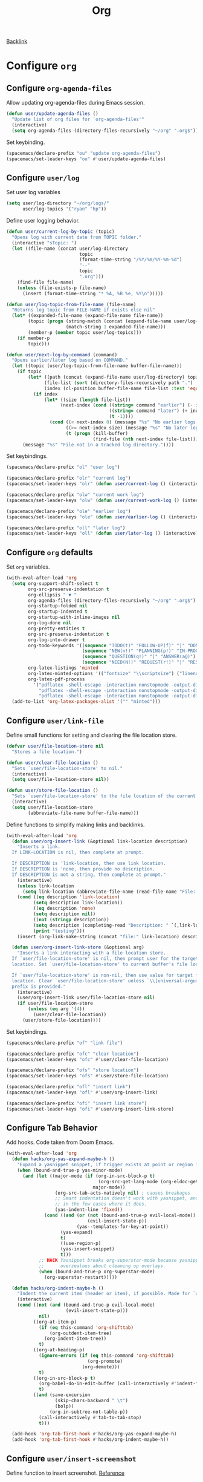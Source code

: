 #+title: Org

[[file:configuration.org::*Configure =org=][Backlink]]

* Configure =org=

** Configure =org-agenda-files=

Allow updating org-agenda-files during Emacs session.

#+begin_src emacs-lisp
(defun user/update-agenda-files ()
  "Update list of org files for `org-agenda-files'"
  (interactive)
  (setq org-agenda-files (directory-files-recursively "~/org" ".org$")))
#+end_src

Set keybinding.

#+begin_src emacs-lisp
(spacemacs/declare-prefix "ou" "update org-agenda-files")
(spacemacs/set-leader-keys "ou" #'user/update-agenda-files)
#+end_src

** Configure =user/log=

Set user log variables

#+begin_src emacs-lisp
(setq user/log-directory "~/org/logs/"
      user/log-topics '("ryan" "hp"))
#+end_src

Define user logging behavior.

#+begin_src emacs-lisp
(defun user/current-log-by-topic (topic)
  "Opens log with current date from TOPIC folder."
  (interactive "sTopic: ")
  (let ((file-name (concat user/log-directory
                           topic
                           (format-time-string "/%Y/%m/%Y-%m-%d")
                           "--"
                           topic
                           ".org")))
    (find-file file-name)
    (unless (file-exists-p file-name)
      (insert (format-time-string "* %A, %B %e, %Y\n")))))

(defun user/log-topic-from-file-name (file-name)
  "Returns log topic from FILE-NAME if exists else nil"
  (let* ((expanded-file-name (expand-file-name file-name))
        (topic (progn (string-match (concat (expand-file-name user/log-directory) "\\([^/]+\\)/") expanded-file-name)
                      (match-string 1 expanded-file-name)))
        (member-p (member topic user/log-topics)))
    (if member-p
        topic)))

(defun user/next-log-by-command (command)
  "Opens earlier/later log based on COMMAND."
  (let ((topic (user/log-topic-from-file-name buffer-file-name)))
    (if topic
        (let* ((path (concat (expand-file-name user/log-directory) topic "/"))
              (file-list (sort (directory-files-recursively path ".") 'string<))
              (index (cl-position buffer-file-name file-list :test 'equal)))
          (if index
              (let* ((size (length file-list))
                    (next-index (cond ((string= command "earlier") (- index 1))
                                      ((string= command "later") (+ index 1))
                                      (t -1))))
                (cond ((< next-index 0) (message "%s" "No earlier logs."))
                      ((>= next-index size) (message "%s" "No later logs."))
                      (t (progn (kill-buffer)
                                (find-file (nth next-index file-list))))))))
      (message "%s" "File not in a tracked log directory."))))
#+end_src

Set keybindings.

#+begin_src emacs-lisp
(spacemacs/declare-prefix "ol" "user log")

(spacemacs/declare-prefix "olr" "current log")
(spacemacs/set-leader-keys "olr" (defun user/current-log () (interactive) (user/current-log-by-topic "ryan")))

(spacemacs/declare-prefix "olw" "current work log")
(spacemacs/set-leader-keys "olw" (defun user/current-work-log () (interactive) (user/current-log-by-topic "hp")))

(spacemacs/declare-prefix "ole" "earlier log")
(spacemacs/set-leader-keys "ole" (defun user/earlier-log () (interactive) (user/next-log-by-command "earlier")))

(spacemacs/declare-prefix "oll" "later log")
(spacemacs/set-leader-keys "oll" (defun user/later-log () (interactive) (user/next-log-by-command "later")))
#+end_src

** Configure =org= defaults

Set =org= variables.

#+begin_src emacs-lisp
(with-eval-after-load 'org
  (setq org-support-shift-select t
        org-src-preserve-indentation t
        org-ellipsis " ▼ "
        org-agenda-files (directory-files-recursively "~/org" ".org$")
        org-startup-folded nil
        org-startup-indented t
        org-startup-with-inline-images nil
        org-log-done nil
        org-pretty-entities t
        org-src-preserve-indentation t
        org-log-into-drawer t
        org-todo-keywords '((sequence "TODO(t)" "FOLLOW-UP(f)" "|" "DONE(d)")
                            (sequence "NEW(n!)" "PLANNING(p!)" "IN-PROGRESS(i@)" "WAITING(w@)" "|" "COMPLETED(c@)" "CANCELED(C@)" "SUSPENDED(s@)")
                            (sequence "QUESTION(q!)" "|" "ANSWER(a@)")
                            (sequence "NEED(N!)" "REQUEST(r!)" "|" "RESPONSE(R@)"))
        org-latex-listings 'minted
        org-latex-minted-options '(("fontsize" "\\scriptsize") ("linenos" ""))
        org-latex-pdf-process
          '("pdflatex -shell-escape -interaction nonstopmode -output-directory %o %f"
            "pdflatex -shell-escape -interaction nonstopmode -output-directory %o %f"
            "pdflatex -shell-escape -interaction nonstopmode -output-directory %o %f"))
  (add-to-list 'org-latex-packages-alist '("" "minted")))
#+end_src

** Configure =user/link-file=

Define small functions for setting and clearing the file location store.

#+begin_src emacs-lisp
(defvar user/file-location-store nil
  "Stores a file location.")

(defun user/clear-file-location ()
  "Sets `user/file-location-store' to nil."
  (interactive)
  (setq user/file-location-store nil))

(defun user/store-file-location ()
  "Sets `user/file-location-store' to the file location of the current buffer."
  (interactive)
  (setq user/file-location-store
        (abbreviate-file-name buffer-file-name)))
#+end_src

Define functions to simplify making links and backlinks.

#+begin_src emacs-lisp
(with-eval-after-load 'org
  (defun user/org-insert-link (&optional link-location description)
    "Inserts a link.
  If LINK-LOCATION is nil, then complete at prompt.

  If DESCRIPTION is 'link-location, then use link location.
  If DESCRIPTION is 'none, then provide no description.
  If DESCRIPTION is not a string, then complete at prompt."
    (interactive)
    (unless link-location
      (setq link-location (abbreviate-file-name (read-file-name "File: "))))
    (cond ((eq description 'link-location)
          (setq description link-location))
          ((eq description 'none)
          (setq description nil))
          ((not (stringp description))
          (setq description (completing-read "Description: " `(,link-location)))
          (print "testing")))
    (insert (org-link-make-string (concat "file:" link-location) description)))

  (defun user/org-insert-link-store (&optional arg)
    "Inserts a link interacting with a file location store.
  If `user/file-location-store' is nil, then prompt user for the target file
  location. Set `user/file-location-store' to current buffer's file location.

  If `user/file-location-store' is non-nil, then use value for target file
  location. Clear `user/file-location-store' unless `\\[universal-argument]'
  prefix is provided."
    (interactive)
    (user/org-insert-link user/file-location-store nil)
    (if user/file-location-store
        (unless (eq arg '(4))
          (user/clear-file-location))
      (user/store-file-location))))
#+end_src

Set keybindings.

#+begin_src emacs-lisp
(spacemacs/declare-prefix "of" "link file")

(spacemacs/declare-prefix "ofc" "clear location")
(spacemacs/set-leader-keys "ofc" #'user/clear-file-location)

(spacemacs/declare-prefix "ofs" "store location")
(spacemacs/set-leader-keys "ofs" #'user/store-file-location)

(spacemacs/declare-prefix "ofl" "insert link")
(spacemacs/set-leader-keys "ofl" #'user/org-insert-link)

(spacemacs/declare-prefix "ofi" "insert link store")
(spacemacs/set-leader-keys "ofi" #'user/org-insert-link-store)
#+end_src

** Configure Tab Behavior

Add hooks. Code taken from Doom Emacs.

#+begin_src emacs-lisp
(with-eval-after-load 'org
  (defun hacks/org-yas-expand-maybe-h ()
    "Expand a yasnippet snippet, if trigger exists at point or region is active. Made for `org-tab-first-hook'."
    (when (bound-and-true-p yas-minor-mode)
      (and (let ((major-mode (if (org-in-src-block-p t)
                                  (org-src-get-lang-mode (org-eldoc-get-src-lang))
                                major-mode))
                  (org-src-tab-acts-natively nil) ; causes breakages
                  ;; Smart indentation doesn't work with yasnippet, and painfully slow
                  ;; in the few cases where it does.
                  (yas-indent-line 'fixed))
              (cond ((and (or (not (bound-and-true-p evil-local-mode))
                              (evil-insert-state-p))
                          (yas--templates-for-key-at-point))
                    (yas-expand)
                    t)
                    ((use-region-p)
                    (yas-insert-snippet)
                    t)))
            ;; HACK Yasnippet breaks org-superstar-mode because yasnippets is
            ;;      overzealous about cleaning up overlays.
            (when (bound-and-true-p org-superstar-mode)
              (org-superstar-restart)))))

  (defun hacks/org-indent-maybe-h ()
    "Indent the current item (header or item), if possible. Made for `org-tab-first-hook' in evil-mode."
    (interactive)
    (cond ((not (and (bound-and-true-p evil-local-mode)
                      (evil-insert-state-p)))
            nil)
          ((org-at-item-p)
            (if (eq this-command 'org-shifttab)
                (org-outdent-item-tree)
              (org-indent-item-tree))
            t)
          ((org-at-heading-p)
            (ignore-errors (if (eq this-command 'org-shifttab)
                              (org-promote)
                            (org-demote)))
            t)
          ((org-in-src-block-p t)
            (org-babel-do-in-edit-buffer (call-interactively #'indent-for-tab-command))
            t)
          ((and (save-excursion
                  (skip-chars-backward " \t")
                  (bolp))
                (org-in-subtree-not-table-p))
            (call-interactively #'tab-to-tab-stop)
            t)))

  (add-hook 'org-tab-first-hook #'hacks/org-yas-expand-maybe-h)
  (add-hook 'org-tab-first-hook #'hacks/org-indent-maybe-h))
#+end_src

** Configure =user/insert-screenshot=

Define function to insert screenshot. [[https://stackoverflow.com/questions/17435995/paste-an-image-on-clipboard-to-emacs-org-mode-file-without-saving-it][Reference]]

Function depends on ImageMagick and xclip.

#+begin_src emacs-lisp
(defun user/insert-screenshot ()
  "Saves screenshot from clipboard into a timestamped file in a subdirectory
using the buffer name and inserts a link to the screenshot."
  (interactive)
  (let* ((xclip-targets (shell-command-to-string "xclip -selection clipboard -target TARGETS -o"))
         (extension (cond ((string-match-p "image/png" xclip-targets) "png")
                          ((string-match-p "image/bmp" xclip-targets) "bmp")
                          (t "error"))))
    (if (member extension '("bmp" "png"))
        (let* ((image-directory (concat buffer-file-name ".d"))
               (image-file-name (concat image-directory "/" (format-time-string "%Y-%m-%d_%H.%M.%S.png")))
               (caption (read-string "Caption: ")))
          (if (file-exists-p buffer-file-name)
              (progn (unless (file-directory-p image-directory)
                       (make-directory image-directory))
                     (let ((return-value (shell-command (concat "xclip -selection clipboard -target image/" extension " -o | convert - " image-file-name))))
                       (if (equal return-value 0)
                           (let* ((image-width (string-to-number (shell-command-to-string "identify -format %w image-file-name")))
                                  (width (if (< image-width 801) "" "800")))
                             (insert (concat "#+caption: " caption "\n"))
                             (insert (concat "#+attr_html: :width " width "\n"))
                             (insert (concat "[[" image-file-name "]]\n"))
                             (org-display-inline-images))
                         (delete-file image-file-name)))))))))
#+end_src

Set keybinding.

#+begin_src emacs-lisp
(spacemacs/declare-prefix "os" "insert clipboard image")
(spacemacs/set-leader-keys "os" #'user/insert-screenshot)
#+end_src

** Configure =org-html--format-image=

Default org export to html to convert images to base64 format.

#+begin_src emacs-lisp
(with-eval-after-load 'ox-html
  (setq user/original-org-html--format-image (symbol-function #'org-html--format-image))

  (defun user/base64-org-html--format-image (source attributes info)
    (let ((base64-img (shell-command-to-string (format "base64 %s" (substring source 7 nil))))
          (extension (file-name-extension source)))
      (org-html-close-tag
      "img"
      (org-html--make-attribute-string
        (org-combine-plists
          (list :src (format "data:image/%s;base64,%s" extension (replace-regexp-in-string "\n" "" base64-img))
                :alt (if (string-match-p
                            (concat "^" org-preview-latex-image-directory) source)
                          (org-html-encode-plain-text
                            (org-find-text-property-in-string 'org-latex-src source))
                        (file-name-nondirectory source)))
          attributes))
      info)))

  (defun user/set-original-org-html--format-image ()
    "Set `org-html--format-image' to use default functionality."
    (interactive)
    (fset 'org-html--format-image 'user/original-org-html--format-image))

  (defun user/set-base64-org-html--format-image ()
    "Set `org-html--format-image' to format images in base64."
    (interactive)
    (fset 'org-html--format-image 'user/base64-org-html--format-image))

  (user/set-base64-org-html--format-image))
#+end_src

Set keybindings.

#+begin_src emacs-lisp
(spacemacs/declare-prefix "oo" "org")

(spacemacs/declare-prefix "ood" "default image formatting")
(spacemacs/set-leader-keys "ood" #'user/set-original-org-html--format-image)

(spacemacs/declare-prefix "oob" "base64 image formatting")
(spacemacs/set-leader-keys "oob" #'user/set-base64-org-html--format-image)
#+end_src
